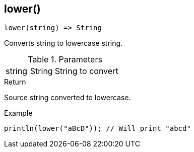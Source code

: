 [.nxsl-function]
[[func-lower]]
== lower()

[source,c]
----
lower(string) => String
----

Converts string to lowercase string.

.Parameters
[cols="1,1,3" grid="none", frame="none"]
|===
|string|String|String to convert
|===

.Return
Source string converted to lowercase.

.Example
[.source]
....
println(lower("aBcD")); // Will print "abcd"
....
